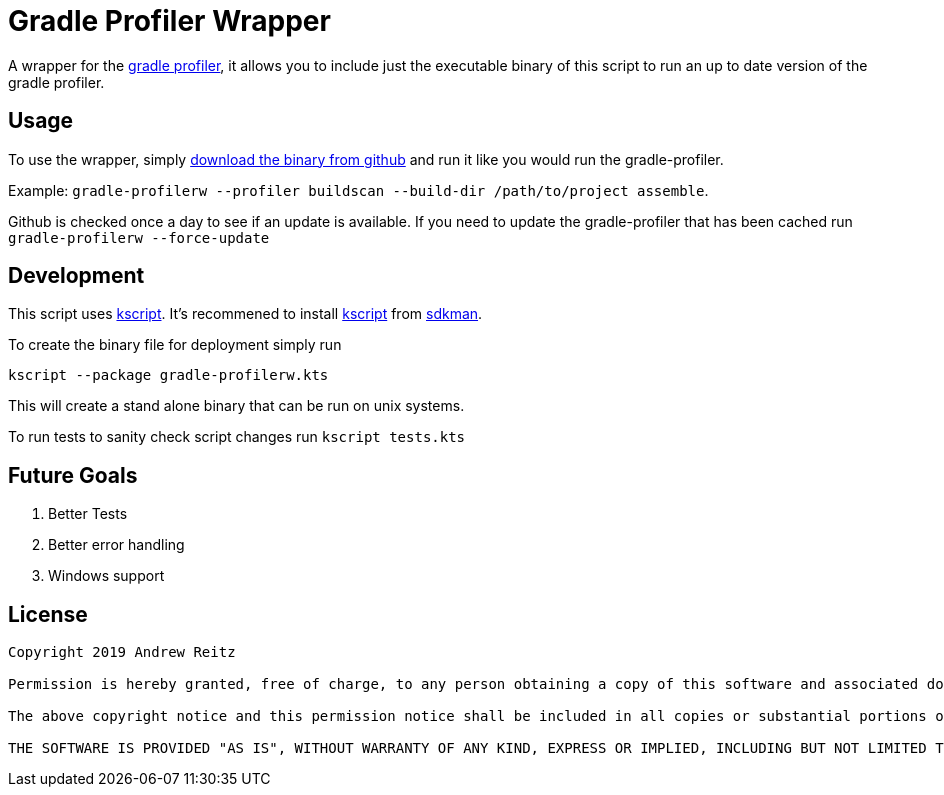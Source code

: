 :kscriptLink: https://github.com/holgerbrandl/kscript[kscript]

= Gradle Profiler Wrapper

A wrapper for the https://github.com/gradle/gradle-profiler[gradle profiler], 
it allows you to include just the executable binary of this
script to run an up to date version of the gradle profiler.

== Usage

To use the wrapper, simply https://github.com/AndrewReitz/gradle-profiler-wrapper/releases/latest[download the binary from github] 
and run it like you would run the gradle-profiler. 

Example: 
`gradle-profilerw --profiler buildscan --build-dir /path/to/project assemble`. 

Github is checked once a day to see if an update is available.
If you need to update the gradle-profiler that has been cached run 
`gradle-profilerw --force-update`

== Development 

This script uses {kscriptLink}. It's 
recommened to install {kscriptLink} from https://sdkman.io/[sdkman].

To create the binary file for deployment simply run

`kscript --package gradle-profilerw.kts`

This will create a stand alone binary that can be run on unix systems.

To run tests to sanity check script changes run `kscript tests.kts`

== Future Goals

. Better Tests
. Better error handling
. Windows support

== License

```
Copyright 2019 Andrew Reitz

Permission is hereby granted, free of charge, to any person obtaining a copy of this software and associated documentation files (the "Software"), to deal in the Software without restriction, including without limitation the rights to use, copy, modify, merge, publish, distribute, sublicense, and/or sell copies of the Software, and to permit persons to whom the Software is furnished to do so, subject to the following conditions:

The above copyright notice and this permission notice shall be included in all copies or substantial portions of the Software.

THE SOFTWARE IS PROVIDED "AS IS", WITHOUT WARRANTY OF ANY KIND, EXPRESS OR IMPLIED, INCLUDING BUT NOT LIMITED TO THE WARRANTIES OF MERCHANTABILITY, FITNESS FOR A PARTICULAR PURPOSE AND NONINFRINGEMENT. IN NO EVENT SHALL THE AUTHORS OR COPYRIGHT HOLDERS BE LIABLE FOR ANY CLAIM, DAMAGES OR OTHER LIABILITY, WHETHER IN AN ACTION OF CONTRACT, TORT OR OTHERWISE, ARISING FROM, OUT OF OR IN CONNECTION WITH THE SOFTWARE OR THE USE OR OTHER DEALINGS IN THE SOFTWARE.
```
